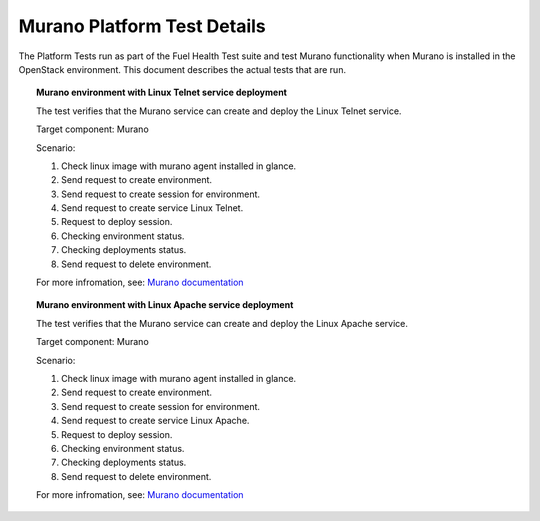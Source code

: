 
.. _murano-test-details:

Murano Platform Test Details
----------------------------

The Platform Tests run as part of the Fuel Health Test suite and
test Murano functionality
when Murano is installed in the OpenStack environment.
This document describes the actual tests that are run.

.. topic:: Murano environment with Linux Telnet service deployment

  The test verifies that the Murano service can create and deploy the Linux Telnet service.

  Target component: Murano

  Scenario:

  1. Check linux image with murano agent installed in glance.
  2. Send request to create environment.
  3. Send request to create session for environment.
  4. Send request to create service Linux Telnet.
  5. Request to deploy session.
  6. Checking environment status.
  7. Checking deployments status.
  8. Send request to delete environment.

  For more infromation, see:
  `Murano documentation <https://wiki.openstack.org/wiki/Murano#Documentation>`_

.. topic:: Murano environment with Linux Apache service deployment

  The test verifies that the Murano service can create and deploy the Linux Apache service.

  Target component: Murano

  Scenario:

  1. Check linux image with murano agent installed in glance.
  2. Send request to create environment.
  3. Send request to create session for environment.
  4. Send request to create service Linux Apache.
  5. Request to deploy session.
  6. Checking environment status.
  7. Checking deployments status.
  8. Send request to delete environment.


  For more infromation, see:
  `Murano documentation <https://wiki.openstack.org/wiki/Murano#Documentation>`_

